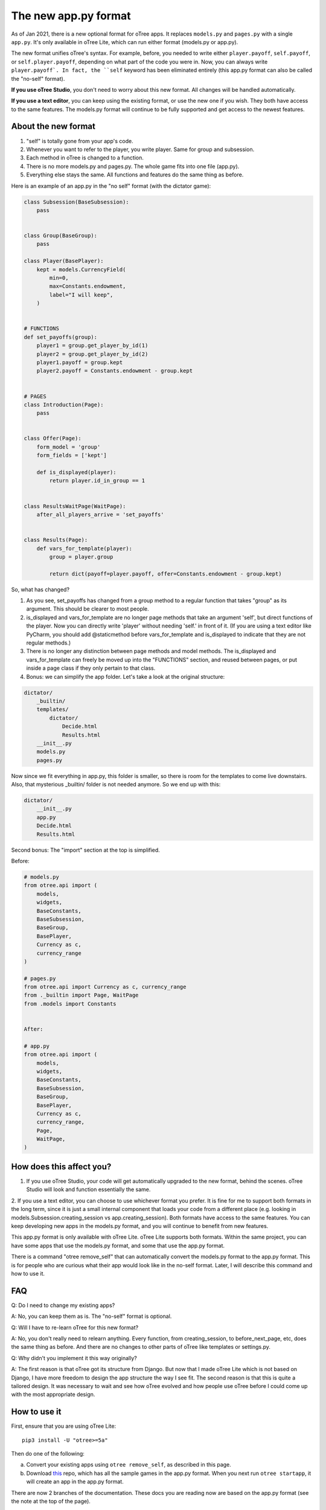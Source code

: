 The new app.py format
=====================

As of Jan 2021, there is a new optional format for oTree apps.
It replaces ``models.py`` and ``pages.py`` with a single ``app.py``.
It's only available in oTree Lite, which can run either format (models.py or app.py).

The new format unifies oTree's syntax.
For example, before, you needed to write either ``player.payoff``, ``self.payoff``,
or ``self.player.payoff``, depending on what part of the code you were in.
Now, you can always write ``player.payoff`.
In fact, the ``self`` keyword has been eliminated entirely
(this app.py format can also be called the "no-self" format).

**If you use oTree Studio**, you don't need to worry about this new format.
All changes will be handled automatically.

**If you use a text editor**, you can keep using the existing format, or use the new one if you wish.
They both have access to the same features. The models.py format will continue to be fully supported
and get access to the newest features.

About the new format
--------------------

1. "self" is totally gone from your app's code.
2. Whenever you want to refer to the player, you write player. Same for group and subsession.
3. Each method in oTree is changed to a function.
4. There is no more models.py and pages.py. The whole game fits into one file (app.py).
5. Everything else stays the same. All functions and features do the same thing as before.

Here is an example of an app.py in the "no self" format (with the dictator game):


.. code-block:: python

    class Subsession(BaseSubsession):
        pass


    class Group(BaseGroup):
        pass

    class Player(BasePlayer):
        kept = models.CurrencyField(
            min=0,
            max=Constants.endowment,
            label="I will keep",
        )


    # FUNCTIONS
    def set_payoffs(group):
        player1 = group.get_player_by_id(1)
        player2 = group.get_player_by_id(2)
        player1.payoff = group.kept
        player2.payoff = Constants.endowment - group.kept


    # PAGES
    class Introduction(Page):
        pass


    class Offer(Page):
        form_model = 'group'
        form_fields = ['kept']

        def is_displayed(player):
            return player.id_in_group == 1


    class ResultsWaitPage(WaitPage):
        after_all_players_arrive = 'set_payoffs'


    class Results(Page):
        def vars_for_template(player):
            group = player.group

            return dict(payoff=player.payoff, offer=Constants.endowment - group.kept)


So, what has changed?

#.  As you see, set_payoffs has changed from a group method to a regular function that takes "group" as its argument. This should be clearer to most people.
#.  is_displayed and vars_for_template are no longer page methods that take an argument 'self', but direct functions of the player. Now you can directly write 'player' without needing 'self.' in front of it. (If you are using a text editor like PyCharm, you should add @staticmethod before vars_for_template and is_displayed to indicate that they are not regular methods.)
#.  There is no longer any distinction between page methods and model methods. The is_displayed and vars_for_template can freely be moved up into the "FUNCTIONS" section, and reused between pages, or put inside a page class if they only pertain to that class.
#.  Bonus: we can simplify the app folder. Let's take a look at the original structure:

.. code-block::

    dictator/
        _builtin/
        templates/
            dictator/
                Decide.html
                Results.html
        __init__.py
        models.py
        pages.py

Now since we fit everything in app.py, this folder is smaller, so there is room for the templates to come live downstairs.
Also, that mysterious _builtin/ folder is not needed anymore.
So we end up with this:

.. code-block::

    dictator/
        __init__.py
        app.py
        Decide.html
        Results.html

Second bonus: The "import" section at the top is simplified.

Before:

.. code-block:: python

    # models.py
    from otree.api import (
        models,
        widgets,
        BaseConstants,
        BaseSubsession,
        BaseGroup,
        BasePlayer,
        Currency as c,
        currency_range
    )

    # pages.py
    from otree.api import Currency as c, currency_range
    from ._builtin import Page, WaitPage
    from .models import Constants


    After:

    # app.py
    from otree.api import (
        models,
        widgets,
        BaseConstants,
        BaseSubsession,
        BaseGroup,
        BasePlayer,
        Currency as c,
        currency_range,
        Page,
        WaitPage,
    )

How does this affect you?
-------------------------

1. If you use oTree Studio, your code will get automatically upgraded to the new format, behind the scenes. oTree Studio will look and function essentially the same.

2. If you use a text editor, you can choose to use whichever format you prefer.
It is fine for me to support both formats in the long term, since it is just a small internal component that loads your code from a different place (e.g. looking in models.Subsession.creating_session vs app.creating_session).
Both formats have access to the same features. You can keep developing new apps in the models.py format, and you will continue to benefit from new features.

This app.py format is only available with oTree Lite.
oTree Lite supports both formats. Within the same project, you can have some apps that use the models.py format, and some that use the app.py format.

There is a command "otree remove_self" that can automatically convert the models.py format to the app.py format. This is for people who are curious what their app would look like in the no-self format. Later, I will describe this command and how to use it.


FAQ
---

Q: Do I need to change my existing apps?

A: No, you can keep them as is. The "no-self" format is optional.


Q: Will I have to re-learn oTree for this new format?

A: No, you don't really need to relearn anything. Every function, from creating_session, to before_next_page, etc, does the same thing as before. And there are no changes to other parts of oTree like templates or settings.py.


Q: Why didn't you implement it this way originally?

A: The first reason is that oTree got its structure from Django. But now that I made oTree Lite which is not based on Django, I have more freedom to design the app structure the way I see fit. The second reason is that this is quite a tailored design. It was necessary to wait and see how oTree evolved and how people use oTree before I could come up with the most appropriate design.



How to use it
-------------

First, ensure that you are using oTree Lite::

    pip3 install -U "otree>=5a"

Then do one of the following:

a.  Convert your existing apps using ``otree remove_self``, as described in this page.
b.  Download `this <https://github.com/oTree-org/oTree/tree/noself-demo>`__ repo,
    which has all the sample games in the app.py format.
    When you next run ``otree startapp``, it will create an app in the app.py format.

There are now 2 branches of the documentation. These docs you are reading now are based on the app.py format
(see the note at the top of the page).

Try it out and send me any feedback!


The "otree remove_self" command
-------------------------------

If you prefer the app.py format, or are curious what your app would look like in this format, follow these steps.
First, then install oTree Lite::

    pip3 install -U "otree>=5a"

First, save a copy of your original code. Run::

    otree remove_self

Then check the output (app.py and tests_noself.py), then run ``otree remove_self_finalize``.
That will delete the old files and move your templates into the main folder.

Note this command pretty aggressively converts all your model methods to functions. For example, if you have this:

.. code-block:: python

    class Player(BasePlayer):
      def xyz(self):
        return 'whatever'

``otree remove_self`` will convert it to a function like:

.. code-block:: python

    class Player(BasePlayer):
      pass

    def xyz(player):
      return 'whatever'

If ``xyz`` is a built-in oTree method, then this is OK.
But if it's a method you are calling yourself like ``player.xyz()``,
then this might break your code. You would need to change ``player.xyz()`` to ``xyz(player)``.

If you are doing {{ player.xyz() }} in a template, you need to instead calculate ``xyz(player)`` in ``vars_for_template``
and pass it to your template as a separate variable.


Misc notes
----------

-   ``before_next_page`` now takes a second arg ``timeout_happened``.
-   You can optionally add a type hint to your function signatures. For example,
    change ``def xyz(player)`` to ``def xyz(player: Player)``. If you use PyCharm or VS Code,
    that will mean you get better autocompletion.
